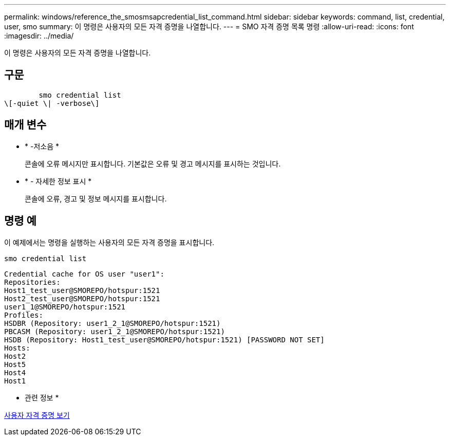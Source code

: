 ---
permalink: windows/reference_the_smosmsapcredential_list_command.html 
sidebar: sidebar 
keywords: command, list, credential, user, smo 
summary: 이 명령은 사용자의 모든 자격 증명을 나열합니다. 
---
= SMO 자격 증명 목록 명령
:allow-uri-read: 
:icons: font
:imagesdir: ../media/


[role="lead"]
이 명령은 사용자의 모든 자격 증명을 나열합니다.



== 구문

[listing]
----

        smo credential list
\[-quiet \| -verbose\]
----


== 매개 변수

* * -저소음 *
+
콘솔에 오류 메시지만 표시합니다. 기본값은 오류 및 경고 메시지를 표시하는 것입니다.

* * - 자세한 정보 표시 *
+
콘솔에 오류, 경고 및 정보 메시지를 표시합니다.





== 명령 예

이 예제에서는 명령을 실행하는 사용자의 모든 자격 증명을 표시합니다.

[listing]
----
smo credential list
----
[listing]
----
Credential cache for OS user "user1":
Repositories:
Host1_test_user@SMOREPO/hotspur:1521
Host2_test_user@SMOREPO/hotspur:1521
user1_1@SMOREPO/hotspur:1521
Profiles:
HSDBR (Repository: user1_2_1@SMOREPO/hotspur:1521)
PBCASM (Repository: user1_2_1@SMOREPO/hotspur:1521)
HSDB (Repository: Host1_test_user@SMOREPO/hotspur:1521) [PASSWORD NOT SET]
Hosts:
Host2
Host5
Host4
Host1
----
* 관련 정보 *

xref:task_viewing_user_credentials.adoc[사용자 자격 증명 보기]
